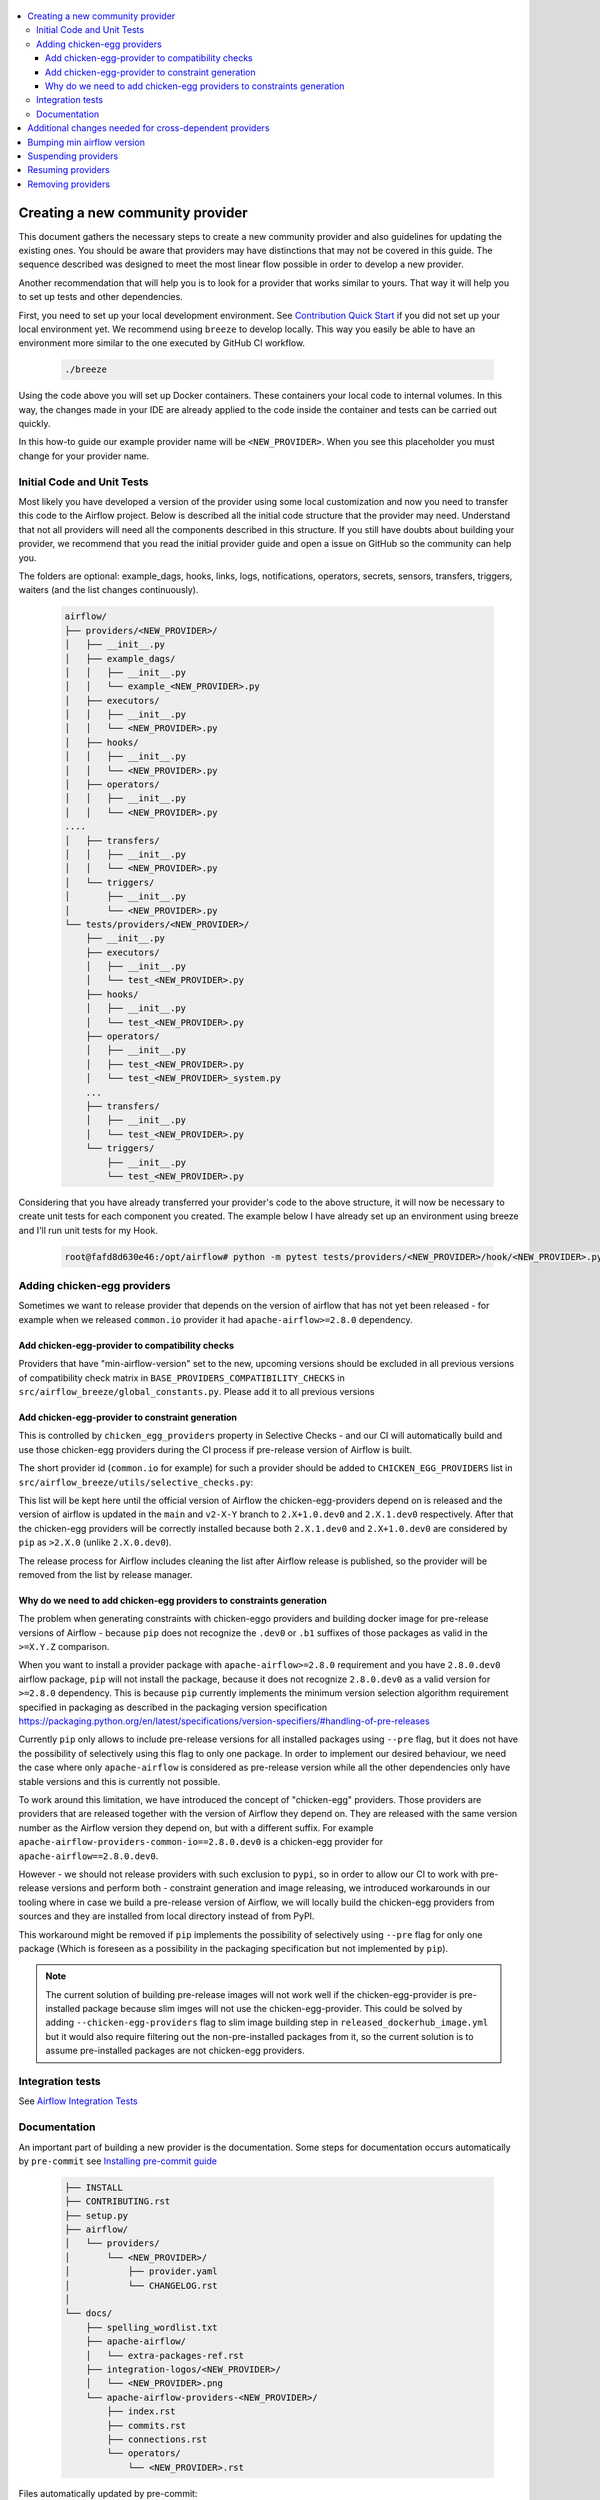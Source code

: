  .. Licensed to the Apache Software Foundation (ASF) under one
    or more contributor license agreements.  See the NOTICE file
    distributed with this work for additional information
    regarding copyright ownership.  The ASF licenses this file
    to you under the Apache License, Version 2.0 (the
    "License"); you may not use this file except in compliance
    with the License.  You may obtain a copy of the License at

 ..   http://www.apache.org/licenses/LICENSE-2.0

 .. Unless required by applicable law or agreed to in writing,
    software distributed under the License is distributed on an
    "AS IS" BASIS, WITHOUT WARRANTIES OR CONDITIONS OF ANY
    KIND, either express or implied.  See the License for the
    specific language governing permissions and limitations
    under the License.


.. contents:: :local:

Creating a new community provider
=================================

This document gathers the necessary steps to create a new community provider and also guidelines for updating
the existing ones. You should be aware that providers may have distinctions that may not be covered in
this guide. The sequence described was designed to meet the most linear flow possible in order to develop a
new provider.

Another recommendation that will help you is to look for a provider that works similar to yours. That way it will
help you to set up tests and other dependencies.

First, you need to set up your local development environment. See `Contribution Quick Start <https://github.com/apache/airflow/blob/main/CONTRIBUTING.rst>`_
if you did not set up your local environment yet. We recommend using ``breeze`` to develop locally. This way you
easily be able to have an environment more similar to the one executed by GitHub CI workflow.

  .. code-block:: bash

      ./breeze

Using the code above you will set up Docker containers. These containers your local code to internal volumes.
In this way, the changes made in your IDE are already applied to the code inside the container and tests can
be carried out quickly.

In this how-to guide our example provider name will be ``<NEW_PROVIDER>``.
When you see this placeholder you must change for your provider name.


Initial Code and Unit Tests
---------------------------

Most likely you have developed a version of the provider using some local customization and now you need to
transfer this code to the Airflow project. Below is described all the initial code structure that
the provider may need. Understand that not all providers will need all the components described in this structure.
If you still have doubts about building your provider, we recommend that you read the initial provider guide and
open a issue on GitHub so the community can help you.

The folders are optional: example_dags, hooks, links, logs, notifications, operators, secrets, sensors, transfers,
triggers, waiters (and the list changes continuously).

  .. code-block:: bash

      airflow/
      ├── providers/<NEW_PROVIDER>/
      │   ├── __init__.py
      │   ├── example_dags/
      │   │   ├── __init__.py
      │   │   └── example_<NEW_PROVIDER>.py
      │   ├── executors/
      │   │   ├── __init__.py
      │   │   └── <NEW_PROVIDER>.py
      │   ├── hooks/
      │   │   ├── __init__.py
      │   │   └── <NEW_PROVIDER>.py
      │   ├── operators/
      │   │   ├── __init__.py
      │   │   └── <NEW_PROVIDER>.py
      ....
      │   ├── transfers/
      │   │   ├── __init__.py
      │   │   └── <NEW_PROVIDER>.py
      │   └── triggers/
      │       ├── __init__.py
      │       └── <NEW_PROVIDER>.py
      └── tests/providers/<NEW_PROVIDER>/
          ├── __init__.py
          ├── executors/
          │   ├── __init__.py
          │   └── test_<NEW_PROVIDER>.py
          ├── hooks/
          │   ├── __init__.py
          │   └── test_<NEW_PROVIDER>.py
          ├── operators/
          │   ├── __init__.py
          │   ├── test_<NEW_PROVIDER>.py
          │   └── test_<NEW_PROVIDER>_system.py
          ...
          ├── transfers/
          │   ├── __init__.py
          │   └── test_<NEW_PROVIDER>.py
          └── triggers/
              ├── __init__.py
              └── test_<NEW_PROVIDER>.py

Considering that you have already transferred your provider's code to the above structure, it will now be necessary
to create unit tests for each component you created. The example below I have already set up an environment using
breeze and I'll run unit tests for my Hook.

  .. code-block:: bash

      root@fafd8d630e46:/opt/airflow# python -m pytest tests/providers/<NEW_PROVIDER>/hook/<NEW_PROVIDER>.py

Adding chicken-egg providers
----------------------------

Sometimes we want to release provider that depends on the version of airflow that has not yet been released
- for example when we released ``common.io`` provider it had ``apache-airflow>=2.8.0`` dependency.

Add chicken-egg-provider to compatibility checks
................................................

Providers that have "min-airflow-version" set to the new, upcoming versions should be excluded in
all previous versions of compatibility check matrix in ``BASE_PROVIDERS_COMPATIBILITY_CHECKS`` in
``src/airflow_breeze/global_constants.py``. Please add it to all previous versions

Add chicken-egg-provider to constraint generation
..................................................

This is controlled by ``chicken_egg_providers`` property in Selective Checks - and our CI will automatically
build and use those chicken-egg providers during the CI process if pre-release version of Airflow is built.

The short provider id (``common.io`` for example) for such a provider should be added
to ``CHICKEN_EGG_PROVIDERS`` list in ``src/airflow_breeze/utils/selective_checks.py``:

This list will be kept here until the official version of Airflow the chicken-egg-providers depend on
is released and the version of airflow is updated in the ``main`` and ``v2-X-Y`` branch to ``2.X+1.0.dev0``
and ``2.X.1.dev0`` respectively. After that the chicken-egg providers will be correctly installed because
both ``2.X.1.dev0`` and ``2.X+1.0.dev0`` are considered by ``pip`` as ``>2.X.0`` (unlike ``2.X.0.dev0``).

The release process for Airflow includes cleaning the list after Airflow release is published, so the
provider will be removed from the list by release manager.


Why do we need to add chicken-egg providers to constraints generation
.....................................................................

The problem when generating constraints with chicken-eggo providers and building docker image for
pre-release versions of Airflow - because ``pip`` does not recognize the ``.dev0`` or ``.b1``
suffixes of those packages as valid in the ``>=X.Y.Z`` comparison.

When you want to install a provider package with ``apache-airflow>=2.8.0`` requirement and you have
``2.8.0.dev0`` airflow package, ``pip`` will not install the package, because it does not recognize
``2.8.0.dev0`` as a valid version for ``>=2.8.0`` dependency. This is because ``pip``
currently implements the minimum version selection algorithm requirement specified in packaging as
described in the packaging version specification
https://packaging.python.org/en/latest/specifications/version-specifiers/#handling-of-pre-releases

Currently ``pip`` only allows to include pre-release versions for all installed packages using ``--pre``
flag, but it does not have the possibility of selectively using this flag to only one package.
In order to implement our desired behaviour, we need the case where only ``apache-airflow`` is considered
as pre-release version while all the other dependencies only have stable versions and this is currently
not possible.

To work around this limitation, we have introduced the concept of "chicken-egg" providers. Those providers
are providers that are released together with the version of Airflow they depend on. They are released
with the same version number as the Airflow version they depend on, but with a different suffix. For example
``apache-airflow-providers-common-io==2.8.0.dev0`` is a chicken-egg provider for ``apache-airflow==2.8.0.dev0``.

However - we should not release providers with such exclusion to ``pypi``, so in order to allow our
CI to work with pre-release versions and perform both - constraint generation and image releasing,
we introduced workarounds in our tooling where in case we build a pre-release version of Airflow,
we will locally build the chicken-egg providers from sources and they are installed from local
directory instead of from PyPI.

This workaround might be removed if ``pip`` implements the possibility of selectively using ``--pre`` flag
for only one package (Which is foreseen as a possibility in the packaging specification but not implemented
by ``pip``).

.. note::

   The current solution of building pre-release images will not work well if the chicken-egg-provider is
   pre-installed package because slim imges will not use the chicken-egg-provider. This could be solved
   by adding ``--chicken-egg-providers`` flag to slim image building step in ``released_dockerhub_image.yml``
   but it would also require filtering out the non-pre-installed packages from it, so the current solution
   is to assume pre-installed packages are not chicken-egg providers.

Integration tests
-----------------

See `Airflow Integration Tests <https://github.com/apache/airflow/blob/main/TESTING.rst#airflow-integration-tests>`_


Documentation
-------------

An important part of building a new provider is the documentation.
Some steps for documentation occurs automatically by ``pre-commit`` see `Installing pre-commit guide <https://github.com/apache/airflow/blob/main/CONTRIBUTORS_QUICK_START.rst#pre-commit>`_

  .. code-block:: bash

     ├── INSTALL
     ├── CONTRIBUTING.rst
     ├── setup.py
     ├── airflow/
     │   └── providers/
     │       └── <NEW_PROVIDER>/
     │           ├── provider.yaml
     │           └── CHANGELOG.rst
     │
     └── docs/
         ├── spelling_wordlist.txt
         ├── apache-airflow/
         │   └── extra-packages-ref.rst
         ├── integration-logos/<NEW_PROVIDER>/
         │   └── <NEW_PROVIDER>.png
         └── apache-airflow-providers-<NEW_PROVIDER>/
             ├── index.rst
             ├── commits.rst
             ├── connections.rst
             └── operators/
                 └── <NEW_PROVIDER>.rst


Files automatically updated by pre-commit:

- ``INSTALL`` in provider

Files automatically created when the provider is released:

- ``docs/apache-airflow-providers-<NEW_PROVIDER>/commits.rst``
- ``/airflow/providers/<NEW_PROVIDER>/CHANGELOG``

There is a chance that your provider's name is not a common English word.
In this case is necessary to add it to the file ``docs/spelling_wordlist.txt``. This file begin with capitalized words and
lowercase in the second block.

  .. code-block:: bash

    Namespace
    Neo4j
    Nextdoor
    <NEW_PROVIDER> (new line)
    Nones
    NotFound
    Nullable
    ...
    neo4j
    neq
    networkUri
    <NEW_PROVIDER> (new line)
    nginx
    nobr
    nodash

Add your provider dependencies into ``provider.yaml`` under ``dependencies`` key..
If your provider doesn't have any dependency add a empty list.

In the ``docs/apache-airflow-providers-<NEW_PROVIDER>/connections.rst``:

- add information how to configure connection for your provider.

In the ``docs/apache-airflow-providers-<NEW_PROVIDER>/operators/<NEW_PROVIDER>.rst``:

- add information how to use the Operator. It's important to add examples and additional information if your Operator has extra-parameters.

  .. code-block:: RST

      .. _howto/operator:NewProviderOperator:

      NewProviderOperator
      ===================

      Use the :class:`~airflow.providers.<NEW_PROVIDER>.operators.NewProviderOperator` to do something
      amazing with Airflow!

      Using the Operator
      ^^^^^^^^^^^^^^^^^^

      The NewProviderOperator requires a ``connection_id`` and this other awesome parameter.
      You can see an example below:

      .. exampleinclude:: /../../airflow/providers/<NEW_PROVIDER>/example_dags/example_<NEW_PROVIDER>.py
          :language: python
          :start-after: [START howto_operator_<NEW_PROVIDER>]
          :end-before: [END howto_operator_<NEW_PROVIDER>]


Copy from another, similar provider the docs: ``docs/apache-airflow-providers-new_provider/*.rst``:

At least those docs should be present

* security.rst
* changelog.rst
* commits.rst
* index.rst
* installing-providers-from-sources.rst
* configurations-ref.rst - if your provider has ``config`` element in provider.yaml with configuration options
  specific for your provider

Make sure to update/add all information that are specific for the new provider.

In the ``airflow/providers/<NEW_PROVIDER>/provider.yaml`` add information of your provider:

  .. code-block:: yaml

      package-name: apache-airflow-providers-<NEW_PROVIDER>
      name: <NEW_PROVIDER>
      description: |
        `<NEW_PROVIDER> <https://example.io/>`__
      versions:
        - 1.0.0

      integrations:
        - integration-name: <NEW_PROVIDER>
          external-doc-url: https://www.example.io/
          logo: /integration-logos/<NEW_PROVIDER>/<NEW_PROVIDER>.png
          how-to-guide:
            - /docs/apache-airflow-providers-<NEW_PROVIDER>/operators/<NEW_PROVIDER>.rst
          tags: [service]

      operators:
        - integration-name: <NEW_PROVIDER>
          python-modules:
            - airflow.providers.<NEW_PROVIDER>.operators.<NEW_PROVIDER>

      hooks:
        - integration-name: <NEW_PROVIDER>
          python-modules:
            - airflow.providers.<NEW_PROVIDER>.hooks.<NEW_PROVIDER>

      sensors:
        - integration-name: <NEW_PROVIDER>
          python-modules:
            - airflow.providers.<NEW_PROVIDER>.sensors.<NEW_PROVIDER>

      connection-types:
        - hook-class-name: airflow.providers.<NEW_PROVIDER>.hooks.<NEW_PROVIDER>.NewProviderHook
        - connection-type: provider-connection-type

      hook-class-names:  # deprecated in Airflow 2.2.0
        - airflow.providers.<NEW_PROVIDER>.hooks.<NEW_PROVIDER>.NewProviderHook

.. note:: Defining your own connection types

    You only need to add ``connection-types`` in case you have some hooks that have customized UI behavior. However,
    it is only supported for Airflow 2.2.0. If your providers are also targeting Airflow below 2.2.0 you should
    provide the deprecated ``hook-class-names`` array. The ``connection-types`` array allows for optimization
    of importing of individual connections and while Airflow 2.2.0 is able to handle both definition, the
    ``connection-types`` is recommended.

    For more information see `Custom connection types <http://airflow.apache.org/docs/apache-airflow/stable/howto/connection.html#custom-connection-types>`_


After changing and creating these files you can build the documentation locally. The two commands below will
serve to accomplish this. The first will build your provider's documentation. The second will ensure that the
main Airflow documentation that involves some steps with the providers is also working.

  .. code-block:: bash

    breeze build-docs --package-filter apache-airflow-providers-<NEW_PROVIDER>
    breeze build-docs --package-filter apache-airflow

Additional changes needed for cross-dependent providers
=======================================================

Those steps above are usually enough for most providers that are "standalone" and not imported or used by
other providers (in most cases we will not suspend such providers). However some extra steps might be needed
for providers that are used by other providers, or that are part of the default PROD Dockerfile:

* Most of the tests for the suspended provider, will be automatically excluded by pytest collection. However,
  in case a provider is dependent on by another provider, the relevant tests might fail to be collected or
  run by ``pytest``. In such cases you should skip the whole test module failing to be collected by
  adding ``pytest.importorskip`` at the top of the test module.
  For example if your tests fail because they need to import ``apache.airflow.providers.google``
  and you have suspended it, you should add this line at the top of the test module that fails.

Example failing collection after ``google`` provider has been suspended:

  .. code-block:: txt

    _____ ERROR collecting tests/providers/apache/beam/operators/test_beam.py ______
    ImportError while importing test module '/opt/airflow/tests/providers/apache/beam/operators/test_beam.py'.
    Hint: make sure your test modules/packages have valid Python names.
    Traceback:
    /usr/local/lib/python3.8/importlib/__init__.py:127: in import_module
        return _bootstrap._gcd_import(name[level:], package, level)
    tests/providers/apache/beam/operators/test_beam.py:25: in <module>
        from airflow.providers.apache.beam.operators.beam import (
    airflow/providers/apache/beam/operators/beam.py:35: in <module>
        from airflow.providers.google.cloud.hooks.dataflow import (
    airflow/providers/google/cloud/hooks/dataflow.py:32: in <module>
        from google.cloud.dataflow_v1beta3 import GetJobRequest, Job, JobState, JobsV1Beta3AsyncClient, JobView
    E   ModuleNotFoundError: No module named 'google.cloud.dataflow_v1beta3'
    _ ERROR collecting tests/providers/microsoft/azure/transfers/test_azure_blob_to_gcs.py _


The fix is to add this line at the top of the ``tests/providers/apache/beam/operators/test_beam.py`` module:

  .. code-block:: python

    pytest.importorskip("apache.airflow.providers.google")


* Some of the other providers might also just import unconditionally the suspended provider and they will
  fail during the provider verification step in CI. In this case you should turn the provider imports
  into conditional imports. For example when import fails after ``amazon`` provider has been suspended:

  .. code-block:: txt

      Traceback (most recent call last):
        File "/opt/airflow/scripts/in_container/verify_providers.py", line 266, in import_all_classes
          _module = importlib.import_module(modinfo.name)
        File "/usr/local/lib/python3.8/importlib/__init__.py", line 127, in import_module
          return _bootstrap._gcd_import(name, package, level)
        File "<frozen importlib._bootstrap>", line 1006, in _gcd_import
        File "<frozen importlib._bootstrap>", line 983, in _find_and_load
        File "<frozen importlib._bootstrap>", line 967, in _find_and_load_unlocked
        File "<frozen importlib._bootstrap>", line 677, in _load_unlocked
        File "<frozen importlib._bootstrap_external>", line 728, in exec_module
        File "<frozen importlib._bootstrap>", line 219, in _call_with_frames_removed
        File "/usr/local/lib/python3.8/site-packages/airflow/providers/mysql/transfers/s3_to_mysql.py", line 23, in <module>
          from airflow.providers.amazon.aws.hooks.s3 import S3Hook
      ModuleNotFoundError: No module named 'airflow.providers.amazon'

or:

  .. code-block:: txt

  Error: The ``airflow.providers.microsoft.azure.transfers.azure_blob_to_gcs`` object in transfers list in
  airflow/providers/microsoft/azure/provider.yaml does not exist or is not a module:
  No module named 'gcloud.aio.storage'

The fix for that is to turn the feature into an optional provider feature (in the place where the excluded
``airflow.providers`` import happens:

  .. code-block:: python

    try:
        from airflow.providers.amazon.aws.hooks.s3 import S3Hook
    except ImportError as e:
        from airflow.exceptions import AirflowOptionalProviderFeatureException

        raise AirflowOptionalProviderFeatureException(e)


* In case we suspend an important provider, which is part of the default Dockerfile you might want to
  update the tests for PROD docker image in ``docker_tests/test_prod_image.py``.

* Some of the suspended providers might also fail ``breeze`` unit tests that expect a fixed set of providers.
  Those tests should be adjusted (but this is not very likely to happen, because the tests are using only
  the most common providers that we will not be likely to suspend).

Bumping min airflow version
===========================

We regularly bump min airflow version for all providers we release. This bump is done according to our
`Provider policies <https://github.com/apache/airflow/blob/main/PROVIDERS.rst>`_ and it is only applied
to non-suspended/removed providers. We are running basic import compatibility checks in our CI and
the compatibility checks should be updated when min airflow version is updated.

Details on how this should be done are described in
`Provider policies <https://github.com/apache/airflow/blob/main/dev/README_RELEASE_PROVIDER_PACKAGES.md>`_

Suspending providers
====================

As of April 2023, we have the possibility to suspend individual providers, so that they are not holding
back dependencies for Airflow and other providers. The process of suspending providers is described
in `description of the process <https://github.com/apache/airflow/blob/main/PROVIDERS.rst#suspending-releases-for-providers>`_

Technically, suspending a provider is done by setting ``suspended : true``, in the provider.yaml of the
provider. This should be followed by committing the change and either automatically or manually running
pre-commit checks that will either update derived configuration files or ask you to update them manually.
Note that you might need to run pre-commit several times until all the static checks pass,
because modification from one pre-commit might impact other pre-commits.

If you have pre-commit installed, pre-commit will be run automatically on commit. If you want to run it
manually after commit, you can run it via ``breeze static-checks --last-commit`` some of the tests might fail
because suspension of the provider might cause changes in the dependencies, so if you see errors about
missing dependencies imports, non-usable classes etc., you will need to build the CI image locally
via ``breeze build-image --python 3.8 --upgrade-to-newer-dependencies`` after the first pre-commit run
and then run the static checks again.

If you want to be absolutely sure to run all static checks you can always do this via
``pre-commit run --all-files`` or ``breeze static-checks --all-files``.

Some of the manual modifications you will have to do (in both cases ``pre-commit`` will guide you on what
to do.

* You will have to run  ``breeze setup regenerate-command-images`` to regenerate breeze help files
* you will need to update ``extra-packages-ref.rst`` and in some cases - when mentioned there explicitly -
  ``setup.py`` to remove the provider from list of dependencies.

What happens under-the-hood as a result, is that ``generated/providers.json`` file is updated with
the information about available providers and their dependencies and it is used by our tooling to
exclude suspended providers from all relevant parts of the build and CI system (such as building CI image
with dependencies, building documentation, running tests, etc.)


Resuming providers
==================

Resuming providers is done by reverting the original change that suspended it. In case there are changes
needed to fix problems in the reverted provider, our CI will detect them and you will have to fix them
as part of the PR reverting the suspension.


Removing providers
==================

When removing providers from Airflow code, we need to make one last release where we mark the provider as
removed - in documentation and in description of the PyPI package. In order to that release manager has to
add "removed: true" flag in the provider yaml file and include the provider in the next wave of the
providers (and then remove all the code and documentation related to the provider).

The "removed: true" flag will cause the provider to be available for the following commands (note that such
provider has to be explicitly added as selected to the package - such provider will not be included in
the available list of providers):

* ``breeze build-docs``
* ``breeze release-management prepare-provider-documentation``
* ``breeze release-management prepare-provider-packages``
* ``breeze release-management publish-docs``

For all those commands, release manager needs to specify such to-be-removed provider explicitly as extra
command during the release process. Except the changelog that needs to be maintained manually, all other
documentation (main page of the provider documentation, PyPI README), will be automatically updated
to include removal notice.

